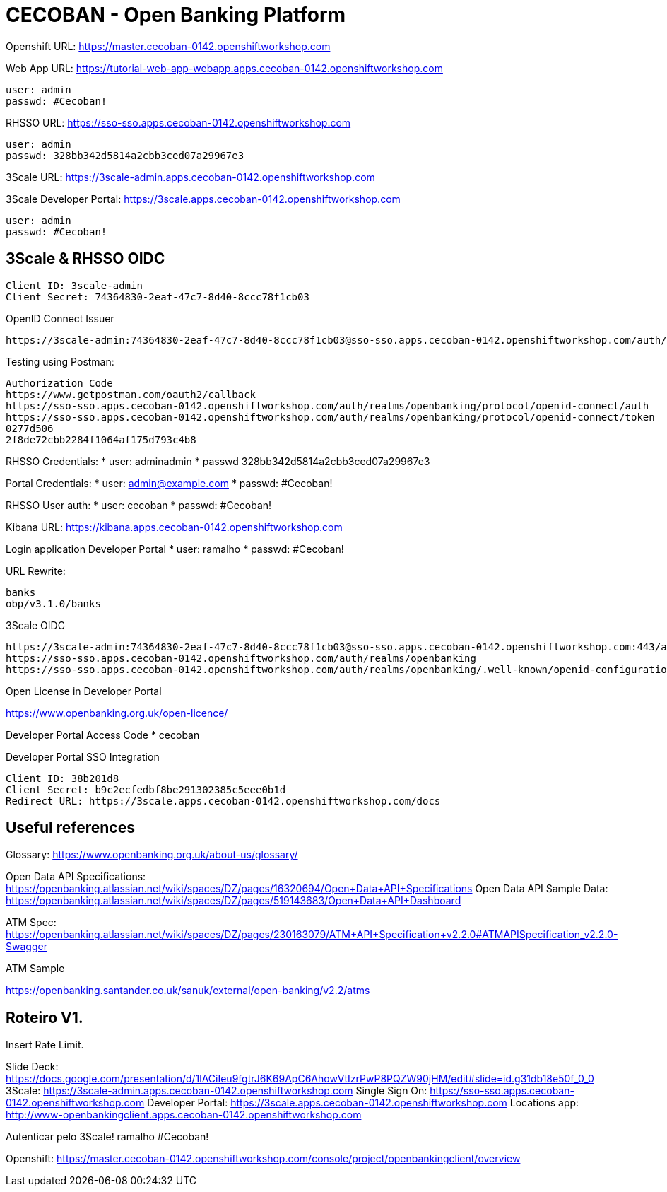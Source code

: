 = CECOBAN - Open Banking Platform

Openshift URL: https://master.cecoban-0142.openshiftworkshop.com

Web App URL: https://tutorial-web-app-webapp.apps.cecoban-0142.openshiftworkshop.com

    user: admin
    passwd: #Cecoban!

RHSSO URL: https://sso-sso.apps.cecoban-0142.openshiftworkshop.com

    user: admin
    passwd: 328bb342d5814a2cbb3ced07a29967e3

3Scale URL: https://3scale-admin.apps.cecoban-0142.openshiftworkshop.com

3Scale Developer Portal: https://3scale.apps.cecoban-0142.openshiftworkshop.com

    user: admin
    passwd: #Cecoban!

== 3Scale & RHSSO OIDC

    Client ID: 3scale-admin
    Client Secret: 74364830-2eaf-47c7-8d40-8ccc78f1cb03

OpenID Connect Issuer

    https://3scale-admin:74364830-2eaf-47c7-8d40-8ccc78f1cb03@sso-sso.apps.cecoban-0142.openshiftworkshop.com/auth/realms/openbanking


Testing using Postman: 

    Authorization Code
    https://www.getpostman.com/oauth2/callback
    https://sso-sso.apps.cecoban-0142.openshiftworkshop.com/auth/realms/openbanking/protocol/openid-connect/auth
    https://sso-sso.apps.cecoban-0142.openshiftworkshop.com/auth/realms/openbanking/protocol/openid-connect/token
    0277d506
    2f8de72cbb2284f1064af175d793c4b8


RHSSO Credentials:
* user: adminadmin
* passwd 328bb342d5814a2cbb3ced07a29967e3

Portal Credentials: 
* user: admin@example.com
* passwd: #Cecoban!

RHSSO User auth: 
* user: cecoban
* passwd: #Cecoban!

Kibana URL:
https://kibana.apps.cecoban-0142.openshiftworkshop.com

Login application Developer Portal
* user: ramalho
* passwd: #Cecoban!


URL Rewrite: 

    banks
    obp/v3.1.0/banks

3Scale OIDC 

    https://3scale-admin:74364830-2eaf-47c7-8d40-8ccc78f1cb03@sso-sso.apps.cecoban-0142.openshiftworkshop.com:443/auth/realms/openbanking
    https://sso-sso.apps.cecoban-0142.openshiftworkshop.com/auth/realms/openbanking
    https://sso-sso.apps.cecoban-0142.openshiftworkshop.com/auth/realms/openbanking/.well-known/openid-configuration

Open License in Developer Portal

https://www.openbanking.org.uk/open-licence/

Developer Portal Access Code
* cecoban

Developer Portal SSO Integration

    Client ID: 38b201d8
    Client Secret: b9c2ecfedbf8be291302385c5eee0b1d
    Redirect URL: https://3scale.apps.cecoban-0142.openshiftworkshop.com/docs

== Useful references

Glossary: https://www.openbanking.org.uk/about-us/glossary/

Open Data API Specifications: https://openbanking.atlassian.net/wiki/spaces/DZ/pages/16320694/Open+Data+API+Specifications
Open Data API Sample Data: https://openbanking.atlassian.net/wiki/spaces/DZ/pages/519143683/Open+Data+API+Dashboard

ATM Spec: https://openbanking.atlassian.net/wiki/spaces/DZ/pages/230163079/ATM+API+Specification+v2.2.0#ATMAPISpecification_v2.2.0-Swagger

ATM Sample

https://openbanking.santander.co.uk/sanuk/external/open-banking/v2.2/atms



== Roteiro V1.

Insert Rate Limit.

Slide Deck: https://docs.google.com/presentation/d/1lACiIeu9fgtrJ6K69ApC6AhowVtIzrPwP8PQZW90jHM/edit#slide=id.g31db18e50f_0_0
3Scale: https://3scale-admin.apps.cecoban-0142.openshiftworkshop.com
Single Sign On: https://sso-sso.apps.cecoban-0142.openshiftworkshop.com
Developer Portal: https://3scale.apps.cecoban-0142.openshiftworkshop.com
Locations app: http://www-openbankingclient.apps.cecoban-0142.openshiftworkshop.com

Autenticar pelo 3Scale!
ramalho
#Cecoban!

Openshift: https://master.cecoban-0142.openshiftworkshop.com/console/project/openbankingclient/overview

